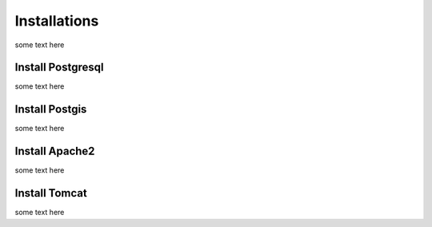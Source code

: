 Installations
=============

some text here

Install Postgresql
------------------

some text here

Install Postgis
---------------

some text here

Install Apache2
---------------

some text here

Install Tomcat
--------------

some text here
